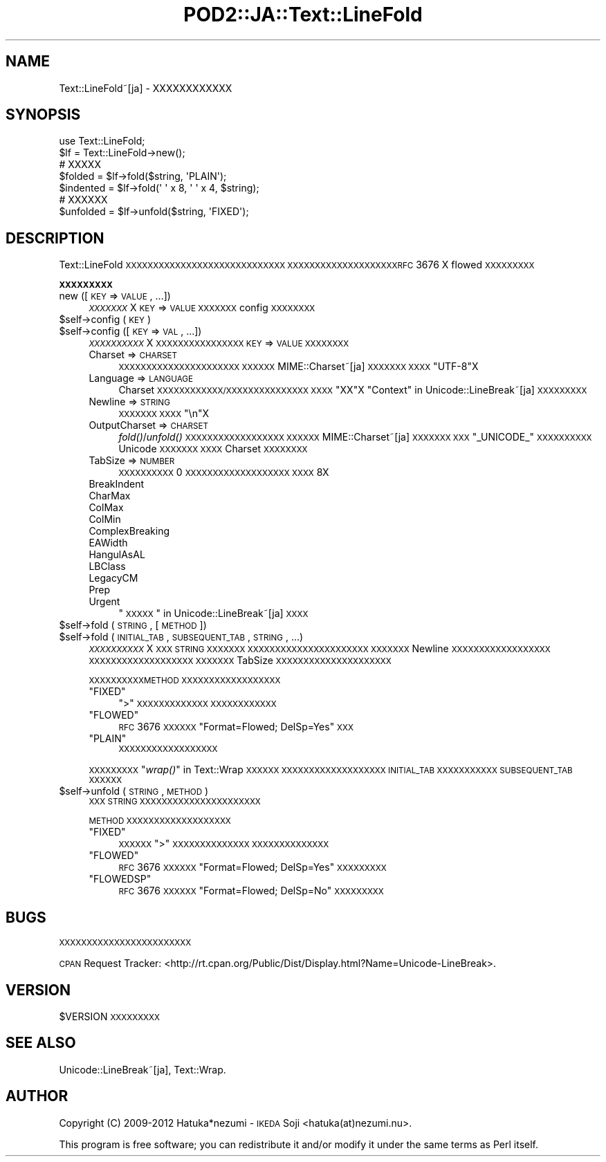 .\" Automatically generated by Pod::Man 2.16 (Pod::Simple 3.13)
.\"
.\" Standard preamble:
.\" ========================================================================
.de Sh \" Subsection heading
.br
.if t .Sp
.ne 5
.PP
\fB\\$1\fR
.PP
..
.de Sp \" Vertical space (when we can't use .PP)
.if t .sp .5v
.if n .sp
..
.de Vb \" Begin verbatim text
.ft CW
.nf
.ne \\$1
..
.de Ve \" End verbatim text
.ft R
.fi
..
.\" Set up some character translations and predefined strings.  \*(-- will
.\" give an unbreakable dash, \*(PI will give pi, \*(L" will give a left
.\" double quote, and \*(R" will give a right double quote.  \*(C+ will
.\" give a nicer C++.  Capital omega is used to do unbreakable dashes and
.\" therefore won't be available.  \*(C` and \*(C' expand to `' in nroff,
.\" nothing in troff, for use with C<>.
.tr \(*W-
.ds C+ C\v'-.1v'\h'-1p'\s-2+\h'-1p'+\s0\v'.1v'\h'-1p'
.ie n \{\
.    ds -- \(*W-
.    ds PI pi
.    if (\n(.H=4u)&(1m=24u) .ds -- \(*W\h'-12u'\(*W\h'-12u'-\" diablo 10 pitch
.    if (\n(.H=4u)&(1m=20u) .ds -- \(*W\h'-12u'\(*W\h'-8u'-\"  diablo 12 pitch
.    ds L" ""
.    ds R" ""
.    ds C` ""
.    ds C' ""
'br\}
.el\{\
.    ds -- \|\(em\|
.    ds PI \(*p
.    ds L" ``
.    ds R" ''
'br\}
.\"
.\" Escape single quotes in literal strings from groff's Unicode transform.
.ie \n(.g .ds Aq \(aq
.el       .ds Aq '
.\"
.\" If the F register is turned on, we'll generate index entries on stderr for
.\" titles (.TH), headers (.SH), subsections (.Sh), items (.Ip), and index
.\" entries marked with X<> in POD.  Of course, you'll have to process the
.\" output yourself in some meaningful fashion.
.ie \nF \{\
.    de IX
.    tm Index:\\$1\t\\n%\t"\\$2"
..
.    nr % 0
.    rr F
.\}
.el \{\
.    de IX
..
.\}
.\"
.\" Accent mark definitions (@(#)ms.acc 1.5 88/02/08 SMI; from UCB 4.2).
.\" Fear.  Run.  Save yourself.  No user-serviceable parts.
.    \" fudge factors for nroff and troff
.if n \{\
.    ds #H 0
.    ds #V .8m
.    ds #F .3m
.    ds #[ \f1
.    ds #] \fP
.\}
.if t \{\
.    ds #H ((1u-(\\\\n(.fu%2u))*.13m)
.    ds #V .6m
.    ds #F 0
.    ds #[ \&
.    ds #] \&
.\}
.    \" simple accents for nroff and troff
.if n \{\
.    ds ' \&
.    ds ` \&
.    ds ^ \&
.    ds , \&
.    ds ~ ~
.    ds /
.\}
.if t \{\
.    ds ' \\k:\h'-(\\n(.wu*8/10-\*(#H)'\'\h"|\\n:u"
.    ds ` \\k:\h'-(\\n(.wu*8/10-\*(#H)'\`\h'|\\n:u'
.    ds ^ \\k:\h'-(\\n(.wu*10/11-\*(#H)'^\h'|\\n:u'
.    ds , \\k:\h'-(\\n(.wu*8/10)',\h'|\\n:u'
.    ds ~ \\k:\h'-(\\n(.wu-\*(#H-.1m)'~\h'|\\n:u'
.    ds / \\k:\h'-(\\n(.wu*8/10-\*(#H)'\z\(sl\h'|\\n:u'
.\}
.    \" troff and (daisy-wheel) nroff accents
.ds : \\k:\h'-(\\n(.wu*8/10-\*(#H+.1m+\*(#F)'\v'-\*(#V'\z.\h'.2m+\*(#F'.\h'|\\n:u'\v'\*(#V'
.ds 8 \h'\*(#H'\(*b\h'-\*(#H'
.ds o \\k:\h'-(\\n(.wu+\w'\(de'u-\*(#H)/2u'\v'-.3n'\*(#[\z\(de\v'.3n'\h'|\\n:u'\*(#]
.ds d- \h'\*(#H'\(pd\h'-\w'~'u'\v'-.25m'\f2\(hy\fP\v'.25m'\h'-\*(#H'
.ds D- D\\k:\h'-\w'D'u'\v'-.11m'\z\(hy\v'.11m'\h'|\\n:u'
.ds th \*(#[\v'.3m'\s+1I\s-1\v'-.3m'\h'-(\w'I'u*2/3)'\s-1o\s+1\*(#]
.ds Th \*(#[\s+2I\s-2\h'-\w'I'u*3/5'\v'-.3m'o\v'.3m'\*(#]
.ds ae a\h'-(\w'a'u*4/10)'e
.ds Ae A\h'-(\w'A'u*4/10)'E
.    \" corrections for vroff
.if v .ds ~ \\k:\h'-(\\n(.wu*9/10-\*(#H)'\s-2\u~\d\s+2\h'|\\n:u'
.if v .ds ^ \\k:\h'-(\\n(.wu*10/11-\*(#H)'\v'-.4m'^\v'.4m'\h'|\\n:u'
.    \" for low resolution devices (crt and lpr)
.if \n(.H>23 .if \n(.V>19 \
\{\
.    ds : e
.    ds 8 ss
.    ds o a
.    ds d- d\h'-1'\(ga
.    ds D- D\h'-1'\(hy
.    ds th \o'bp'
.    ds Th \o'LP'
.    ds ae ae
.    ds Ae AE
.\}
.rm #[ #] #H #V #F C
.\" ========================================================================
.\"
.IX Title "POD2::JA::Text::LineFold 3"
.TH POD2::JA::Text::LineFold 3 "2013-11-20" "perl v5.10.0" "User Contributed Perl Documentation"
.\" For nroff, turn off justification.  Always turn off hyphenation; it makes
.\" way too many mistakes in technical documents.
.if n .ad l
.nh
.SH "NAME"
Text::LineFold~[ja] \- XXXXXXXXXXXX
.SH "SYNOPSIS"
.IX Header "SYNOPSIS"
.Vb 2
\&    use Text::LineFold;
\&    $lf = Text::LineFold\->new();
\&    
\&    # XXXXX
\&    $folded = $lf\->fold($string, \*(AqPLAIN\*(Aq);
\&    $indented = $lf\->fold(\*(Aq \*(Aq x 8, \*(Aq \*(Aq x 4, $string);
\&
\&    # XXXXXX
\&    $unfolded = $lf\->unfold($string, \*(AqFIXED\*(Aq);
.Ve
.SH "DESCRIPTION"
.IX Header "DESCRIPTION"
Text::LineFold \s-1XXXXXXXXXXXXXXXXXXXXXXXXXXXXX\s0
\&\s-1XXXXXXXXXXXXXXXXXXXXRFC\s0 3676 X flowed \s-1XXXXXXXXX\s0
.Sh "\s-1XXXXXXXXX\s0"
.IX Subsection "XXXXXXXXX"
.IP "new ([\s-1KEY\s0 => \s-1VALUE\s0, ...])" 4
.IX Item "new ([KEY => VALUE, ...])"
\&\fI\s-1XXXXXXX\s0\fRX
\&\s-1KEY\s0 => \s-1VALUE\s0 \s-1XXXXXXX\s0 config \s-1XXXXXXXX\s0
.ie n .IP "$self\->config (\s-1KEY\s0)" 4
.el .IP "\f(CW$self\fR\->config (\s-1KEY\s0)" 4
.IX Item "$self->config (KEY)"
.PD 0
.ie n .IP "$self\->config ([\s-1KEY\s0 => \s-1VAL\s0, ...])" 4
.el .IP "\f(CW$self\fR\->config ([\s-1KEY\s0 => \s-1VAL\s0, ...])" 4
.IX Item "$self->config ([KEY => VAL, ...])"
.PD
\&\fI\s-1XXXXXXXXXX\s0\fRX
\&\s-1XXXXXXXXXXXXXXXX\s0 \s-1KEY\s0 => \s-1VALUE\s0 \s-1XXXXXXXX\s0
.RS 4
.IP "Charset => \s-1CHARSET\s0" 4
.IX Item "Charset => CHARSET"
\&\s-1XXXXXXXXXXXXXXXXXXXXXX\s0
\&\s-1XXXXXX\s0 MIME::Charset~[ja] \s-1XXXXXXX\s0
\&\s-1XXXX\s0 \f(CW"UTF\-8"\fRX
.IP "Language => \s-1LANGUAGE\s0" 4
.IX Item "Language => LANGUAGE"
Charset \s-1XXXXXXXXXXXX/XXXXXXXXXXXXXXX\s0
\&\s-1XXXX\s0 \f(CW"XX"\fRX
\&\*(L"Context\*(R" in Unicode::LineBreak~[ja] \s-1XXXXXXXXX\s0
.IP "Newline => \s-1STRING\s0" 4
.IX Item "Newline => STRING"
\&\s-1XXXXXXX\s0
\&\s-1XXXX\s0 \f(CW"\en"\fRX
.IP "OutputCharset => \s-1CHARSET\s0" 4
.IX Item "OutputCharset => CHARSET"
\&\fIfold()\fR/\fIunfold()\fR \s-1XXXXXXXXXXXXXXXXXX\s0
\&\s-1XXXXXX\s0 MIME::Charset~[ja] \s-1XXXXXXX\s0
\&\s-1XXX\s0 \f(CW"_UNICODE_"\fR \s-1XXXXXXXXXX\s0 Unicode \s-1XXXXXXX\s0
\&\s-1XXXX\s0 Charset \s-1XXXXXXXX\s0
.IP "TabSize => \s-1NUMBER\s0" 4
.IX Item "TabSize => NUMBER"
\&\s-1XXXXXXXXXX\s0
0 \s-1XXXXXXXXXXXXXXXXXXX\s0
\&\s-1XXXX\s0 8X
.IP "BreakIndent" 4
.IX Item "BreakIndent"
.PD 0
.IP "CharMax" 4
.IX Item "CharMax"
.IP "ColMax" 4
.IX Item "ColMax"
.IP "ColMin" 4
.IX Item "ColMin"
.IP "ComplexBreaking" 4
.IX Item "ComplexBreaking"
.IP "EAWidth" 4
.IX Item "EAWidth"
.IP "HangulAsAL" 4
.IX Item "HangulAsAL"
.IP "LBClass" 4
.IX Item "LBClass"
.IP "LegacyCM" 4
.IX Item "LegacyCM"
.IP "Prep" 4
.IX Item "Prep"
.IP "Urgent" 4
.IX Item "Urgent"
.PD
\&\*(L"\s-1XXXXX\s0\*(R" in Unicode::LineBreak~[ja] \s-1XXXX\s0
.RE
.RS 4
.RE
.ie n .IP "$self\->fold (\s-1STRING\s0, [\s-1METHOD\s0])" 4
.el .IP "\f(CW$self\fR\->fold (\s-1STRING\s0, [\s-1METHOD\s0])" 4
.IX Item "$self->fold (STRING, [METHOD])"
.PD 0
.ie n .IP "$self\->fold (\s-1INITIAL_TAB\s0, \s-1SUBSEQUENT_TAB\s0, \s-1STRING\s0, ...)" 4
.el .IP "\f(CW$self\fR\->fold (\s-1INITIAL_TAB\s0, \s-1SUBSEQUENT_TAB\s0, \s-1STRING\s0, ...)" 4
.IX Item "$self->fold (INITIAL_TAB, SUBSEQUENT_TAB, STRING, ...)"
.PD
\&\fI\s-1XXXXXXXXXX\s0\fRX
\&\s-1XXX\s0 \s-1STRING\s0 \s-1XXXXXXX\s0
\&\s-1XXXXXXXXXXXXXXXXXXXXXX\s0
\&\s-1XXXXXXX\s0 Newline \s-1XXXXXXXXXXXXXXXXXX\s0
\&\s-1XXXXXXXXXXXXXXXXXXX\s0
\&\s-1XXXXXXX\s0 TabSize \s-1XXXXXXXXXXXXXXXXXXXXX\s0
.Sp
\&\s-1XXXXXXXXXXMETHOD\s0 \s-1XXXXXXXXXXXXXXXXXX\s0
.RS 4
.ie n .IP """FIXED""" 4
.el .IP "\f(CW``FIXED''\fR" 4
.IX Item """FIXED"""
\&\f(CW">"\fR \s-1XXXXXXXXXXXXX\s0
\&\s-1XXXXXXXXXXXX\s0
.ie n .IP """FLOWED""" 4
.el .IP "\f(CW``FLOWED''\fR" 4
.IX Item """FLOWED"""
\&\s-1RFC\s0 3676 \s-1XXXXXX\s0 \f(CW"Format=Flowed; DelSp=Yes"\fR \s-1XXX\s0
.ie n .IP """PLAIN""" 4
.el .IP "\f(CW``PLAIN''\fR" 4
.IX Item """PLAIN"""
\&\s-1XXXXXXXXXXXXXXXXXX\s0
.RE
.RS 4
.Sp
\&\s-1XXXXXXXXX\s0\*(L"\fIwrap()\fR\*(R" in Text::Wrap \s-1XXXXXX\s0
\&\s-1XXXXXXXXXXXXXXXXXXX\s0 \s-1INITIAL_TAB\s0 \s-1XXXXXXXXXXX\s0 \s-1SUBSEQUENT_TAB\s0 \s-1XXXXXX\s0
.RE
.ie n .IP "$self\->unfold (\s-1STRING\s0, \s-1METHOD\s0)" 4
.el .IP "\f(CW$self\fR\->unfold (\s-1STRING\s0, \s-1METHOD\s0)" 4
.IX Item "$self->unfold (STRING, METHOD)"
\&\s-1XXX\s0 \s-1STRING\s0 \s-1XXXXXXXXXXXXXXXXXXXXXX\s0
.Sp
\&\s-1METHOD\s0 \s-1XXXXXXXXXXXXXXXXXXX\s0
.RS 4
.ie n .IP """FIXED""" 4
.el .IP "\f(CW``FIXED''\fR" 4
.IX Item """FIXED"""
\&\s-1XXXXXX\s0
\&\f(CW">"\fR \s-1XXXXXXXXXXXXXX\s0
\&\s-1XXXXXXXXXXXXXX\s0
.ie n .IP """FLOWED""" 4
.el .IP "\f(CW``FLOWED''\fR" 4
.IX Item """FLOWED"""
\&\s-1RFC\s0 3676 \s-1XXXXXX\s0 \f(CW"Format=Flowed; DelSp=Yes"\fR \s-1XXXXXXXXX\s0
.ie n .IP """FLOWEDSP""" 4
.el .IP "\f(CW``FLOWEDSP''\fR" 4
.IX Item """FLOWEDSP"""
\&\s-1RFC\s0 3676 \s-1XXXXXX\s0 \f(CW"Format=Flowed; DelSp=No"\fR \s-1XXXXXXXXX\s0
.RE
.RS 4
.RE
.SH "BUGS"
.IX Header "BUGS"
\&\s-1XXXXXXXXXXXXXXXXXXXXXXXX\s0
.PP
\&\s-1CPAN\s0 Request Tracker:
<http://rt.cpan.org/Public/Dist/Display.html?Name=Unicode\-LineBreak>.
.SH "VERSION"
.IX Header "VERSION"
\&\f(CW$VERSION\fR \s-1XXXXXXXXX\s0
.SH "SEE ALSO"
.IX Header "SEE ALSO"
Unicode::LineBreak~[ja],
Text::Wrap.
.SH "AUTHOR"
.IX Header "AUTHOR"
Copyright (C) 2009\-2012 Hatuka*nezumi \- \s-1IKEDA\s0 Soji <hatuka(at)nezumi.nu>.
.PP
This program is free software; you can redistribute it and/or modify it 
under the same terms as Perl itself.
